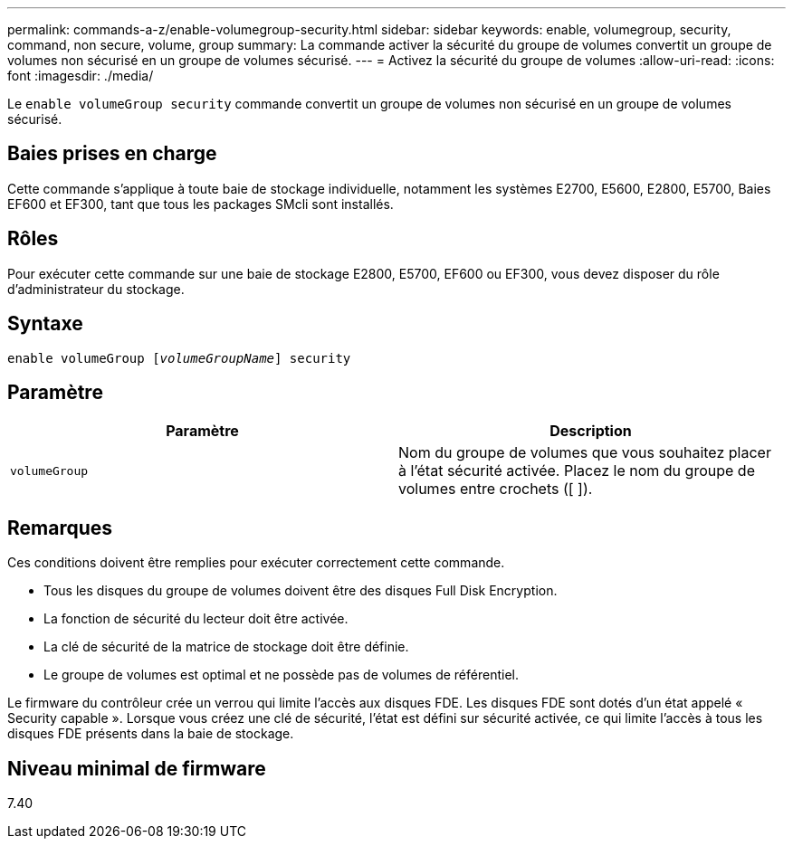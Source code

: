---
permalink: commands-a-z/enable-volumegroup-security.html 
sidebar: sidebar 
keywords: enable, volumegroup, security, command, non secure, volume, group 
summary: La commande activer la sécurité du groupe de volumes convertit un groupe de volumes non sécurisé en un groupe de volumes sécurisé. 
---
= Activez la sécurité du groupe de volumes
:allow-uri-read: 
:icons: font
:imagesdir: ./media/


[role="lead"]
Le `enable volumeGroup security` commande convertit un groupe de volumes non sécurisé en un groupe de volumes sécurisé.



== Baies prises en charge

Cette commande s'applique à toute baie de stockage individuelle, notamment les systèmes E2700, E5600, E2800, E5700, Baies EF600 et EF300, tant que tous les packages SMcli sont installés.



== Rôles

Pour exécuter cette commande sur une baie de stockage E2800, E5700, EF600 ou EF300, vous devez disposer du rôle d'administrateur du stockage.



== Syntaxe

[listing, subs="+macros"]
----
pass:quotes[enable volumeGroup [_volumeGroupName_]] security
----


== Paramètre

[cols="2*"]
|===
| Paramètre | Description 


 a| 
`volumeGroup`
 a| 
Nom du groupe de volumes que vous souhaitez placer à l'état sécurité activée. Placez le nom du groupe de volumes entre crochets ([ ]).

|===


== Remarques

Ces conditions doivent être remplies pour exécuter correctement cette commande.

* Tous les disques du groupe de volumes doivent être des disques Full Disk Encryption.
* La fonction de sécurité du lecteur doit être activée.
* La clé de sécurité de la matrice de stockage doit être définie.
* Le groupe de volumes est optimal et ne possède pas de volumes de référentiel.


Le firmware du contrôleur crée un verrou qui limite l'accès aux disques FDE. Les disques FDE sont dotés d'un état appelé « Security capable ». Lorsque vous créez une clé de sécurité, l'état est défini sur sécurité activée, ce qui limite l'accès à tous les disques FDE présents dans la baie de stockage.



== Niveau minimal de firmware

7.40
